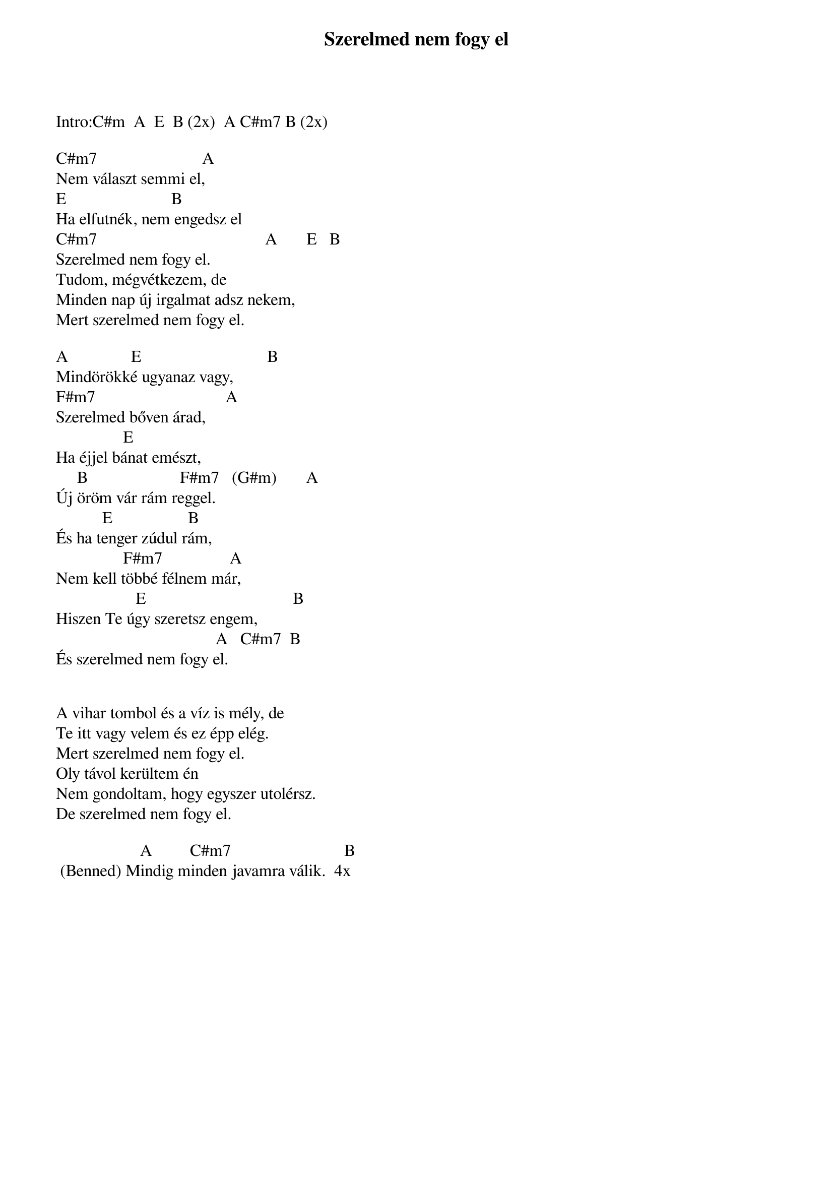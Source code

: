 {title: Szerelmed nem fogy el}
{key: C#m}
{tempo: 125}
{time: 4/4}
{duration: 0}


Intro:C#m  A  E  B (2x)  A C#m7 B (2x)
 
C#m7                         A
Nem választ semmi el,
E                         B
Ha elfutnék, nem engedsz el
C#m7                                        A       E   B
Szerelmed nem fogy el.
Tudom, mégvétkezem, de
Minden nap új irgalmat adsz nekem,
Mert szerelmed nem fogy el.
 
A               E                              B
Mindörökké ugyanaz vagy,
F#m7                               A
Szerelmed bőven árad,
                E
Ha éjjel bánat emészt,
     B                      F#m7   (G#m)       A
Új öröm vár rám reggel.
           E                  B
És ha tenger zúdul rám,  
                F#m7                A
Nem kell többé félnem már,
                   E                                   B
Hiszen Te úgy szeretsz engem,
                                      A   C#m7  B
És szerelmed nem fogy el.
 

A vihar tombol és a víz is mély, de
Te itt vagy velem és ez épp elég.
Mert szerelmed nem fogy el.
Oly távol kerültem én
Nem gondoltam, hogy egyszer utolérsz.
De szerelmed nem fogy el.
 
                    A         C#m7                           B
 (Benned) Mindig minden javamra válik.  4x
